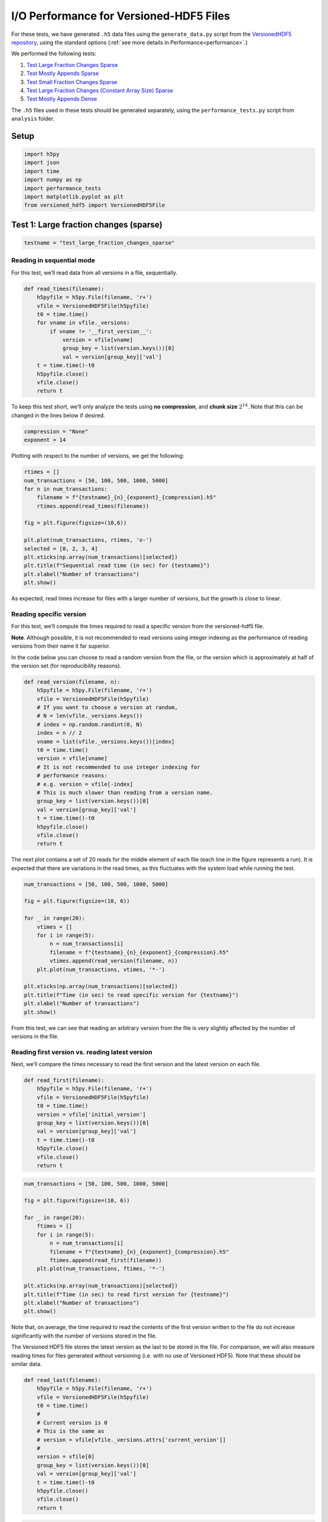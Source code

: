 .. _performance_io:

I/O Performance for Versioned-HDF5 Files
========================================

For these tests, we have generated ``.h5`` data files using the
``generate_data.py`` script from the `VersionedHDF5
repository <https://github.com/deshaw/versioned-hdf5>`__, using the
standard options (:ref:`see more details in Performance<performance>`.)

We performed the following tests:

1. `Test Large Fraction Changes Sparse <#test-1-large-fraction-changes-sparse>`__
2. `Test Mostly Appends Sparse <#test-2-mostly-appends-sparse>`__
3. `Test Small Fraction Changes Sparse <#test-3-small-fraction-changes-sparse>`__
4. `Test Large Fraction Changes (Constant Array Size) Sparse <#test-4-large-fraction-changes-sparse-constant-size>`__
5. `Test Mostly Appends Dense <#test-5-mostly-appends-dense>`__

The ``.h5`` files used in these tests should be generated separately,
using the ``performance_tests.py`` script from ``analysis`` folder.

Setup
-----

.. code:: python

    import h5py
    import json
    import time
    import numpy as np
    import performance_tests
    import matplotlib.pyplot as plt
    from versioned_hdf5 import VersionedHDF5File

Test 1: Large fraction changes (sparse)
---------------------------------------

.. code:: python

    testname = "test_large_fraction_changes_sparse"

Reading in sequential mode
~~~~~~~~~~~~~~~~~~~~~~~~~~

For this test, we’ll read data from all versions in a file,
sequentially.

.. code:: python

    def read_times(filename):
        h5pyfile = h5py.File(filename, 'r+')
        vfile = VersionedHDF5File(h5pyfile)
        t0 = time.time()
        for vname in vfile._versions:
            if vname != '__first_version__':
                version = vfile[vname]
                group_key = list(version.keys())[0]
                val = version[group_key]['val']
        t = time.time()-t0
        h5pyfile.close()
        vfile.close()
        return t

To keep this test short, we’ll only analyze the tests using **no
compression**, and **chunk size** :math:`2^{14}`. Note that this can be
changed in the lines below if desired.

.. code:: python

    compression = "None"
    exponent = 14

Plotting with respect to the number of versions, we get the following:

.. code:: python

    rtimes = []
    num_transactions = [50, 100, 500, 1000, 5000]
    for n in num_transactions:
        filename = f"{testname}_{n}_{exponent}_{compression}.h5"
        rtimes.append(read_times(filename))

    fig = plt.figure(figsize=(10,6))

    plt.plot(num_transactions, rtimes, 'o-')
    selected = [0, 2, 3, 4]
    plt.xticks(np.array(num_transactions)[selected])
    plt.title(f"Sequential read time (in sec) for {testname}")
    plt.xlabel("Number of transactions")
    plt.show()



.. image:: Performance_tests-IO_files/Performance_tests-IO_15_0.png


As expected, read times increase for files with a larger number of
versions, but the growth is close to linear.

Reading specific version
~~~~~~~~~~~~~~~~~~~~~~~~

For this test, we’ll compute the times required to read a specific
version from the versioned-hdf5 file.

**Note**. Although possible, it is not recommended to read versions
using integer indexing as the performance of reading versions from their
name it far superior.

In the code below you can choose to read a random version from the file,
or the version which is approximately at half of the version set (for
reproducibility reasons).

.. code:: python

    def read_version(filename, n):
        h5pyfile = h5py.File(filename, 'r+')
        vfile = VersionedHDF5File(h5pyfile)
        # If you want to choose a version at random,
        # N = len(vfile._versions.keys())
        # index = np.random.randint(0, N)
        index = n // 2
        vname = list(vfile._versions.keys())[index]
        t0 = time.time()
        version = vfile[vname]
        # It is not recommended to use integer indexing for
        # performance reasons:
        # e.g. version = vfile[-index]
        # This is much slower than reading from a version name.
        group_key = list(version.keys())[0]
        val = version[group_key]['val']
        t = time.time()-t0
        h5pyfile.close()
        vfile.close()
        return t

The next plot contains a set of 20 reads for the middle element of each
file (each line in the figure represents a run). It is expected that
there are variations in the read times, as this fluctuates with the
system load while running the test.

.. code:: python

    num_transactions = [50, 100, 500, 1000, 5000]

    fig = plt.figure(figsize=(10, 6))

    for _ in range(20):
        vtimes = []
        for i in range(5):
            n = num_transactions[i]
            filename = f"{testname}_{n}_{exponent}_{compression}.h5"
            vtimes.append(read_version(filename, n))
        plt.plot(num_transactions, vtimes, '*-')

    plt.xticks(np.array(num_transactions)[selected])
    plt.title(f"Time (in sec) to read specific version for {testname}")
    plt.xlabel("Number of transactions")
    plt.show()



.. image:: Performance_tests-IO_files/Performance_tests-IO_21_0.png


From this test, we can see that reading an arbitrary version from the
file is very slightly affected by the number of versions in the file.

Reading first version vs. reading latest version
~~~~~~~~~~~~~~~~~~~~~~~~~~~~~~~~~~~~~~~~~~~~~~~~

Next, we’ll compare the times necessary to read the first version and
the latest version on each file.

.. code:: python

    def read_first(filename):
        h5pyfile = h5py.File(filename, 'r+')
        vfile = VersionedHDF5File(h5pyfile)
        t0 = time.time()
        version = vfile['initial_version']
        group_key = list(version.keys())[0]
        val = version[group_key]['val']
        t = time.time()-t0
        h5pyfile.close()
        vfile.close()
        return t

.. code:: python

    num_transactions = [50, 100, 500, 1000, 5000]

    fig = plt.figure(figsize=(10, 6))

    for _ in range(20):
        ftimes = []
        for i in range(5):
            n = num_transactions[i]
            filename = f"{testname}_{n}_{exponent}_{compression}.h5"
            ftimes.append(read_first(filename))
        plt.plot(num_transactions, ftimes, '*-')

    plt.xticks(np.array(num_transactions)[selected])
    plt.title(f"Time (in sec) to read first version for {testname}")
    plt.xlabel("Number of transactions")
    plt.show()



.. image:: Performance_tests-IO_files/Performance_tests-IO_26_0.png


Note that, on average, the time required to read the contents of the
first version written to the file do not increase significantly with the
number of versions stored in the file.

The Versioned HDF5 file stores the latest version as the last to be
stored in the file. For comparison, we will also measure reading times
for files generated without versioning (i.e. with no use of Versioned
HDF5). Note that these should be similar data.

.. code:: python

    def read_last(filename):
        h5pyfile = h5py.File(filename, 'r+')
        vfile = VersionedHDF5File(h5pyfile)
        t0 = time.time()
        #
        # Current version is 0
        # This is the same as
        # version = vfile[vfile._versions.attrs['current_version']]
        #
        version = vfile[0]
        group_key = list(version.keys())[0]
        val = version[group_key]['val']
        t = time.time()-t0
        h5pyfile.close()
        vfile.close()
        return t

.. code:: python

    def read_no_versions(filename):
        h5pyfile = h5py.File(filename, 'r+')
        t0 = time.time()
        val = h5pyfile[list(h5pyfile.keys())[0]]['val']
        t = time.time()-t0
        h5pyfile.close()
        return t

.. code:: python

    num_transactions = [50, 100, 500, 1000, 5000]

    fig = plt.figure(figsize=(10,6))

    # We only do one run for the unversioned files.
    notimes = []
    for i in range(5):
        n = num_transactions[i]
        filename = f"{testname}_{n}_{exponent}_{compression}_no_versions.h5"
        notimes.append(read_no_versions(filename))
    plt.plot(num_transactions, notimes, 'ko-', ms=6)
    plt.legend(["No versions"], loc="upper left")

    for _ in range(20):
        ltimes = []
        for i in range(5):
            n = num_transactions[i]
            filename = f"{testname}_{n}_{exponent}_{compression}.h5"
            ltimes.append(read_last(filename))
        plt.plot(num_transactions, ltimes, '*-')

    plt.xticks(np.array(num_transactions)[selected])
    plt.title(f"Time (in sec) to read latest version for {testname}")
    plt.xlabel("Number of transactions")
    plt.show()



.. image:: Performance_tests-IO_files/Performance_tests-IO_31_0.png


In this case, we can see that:

- on average, reading the latest version on a VersionedHDF5File is ~5x slower than reading an unversioned file;
- the time required to read the latest version from a Versioned HDF5 file increases modestly with the number of versions stored in the file.

Test 2: Mostly appends (Sparse)
-------------------------------

.. code:: python

    testname = "test_mostly_appends_sparse"

Once again, for shortness, we’ll only consider

.. code:: python

    compression = "None"
    exponent = 14

Reading in sequential mode
~~~~~~~~~~~~~~~~~~~~~~~~~~

If we read data from each version of the file, sequentially, we obtain
the following:

.. code:: python

    rtimes = []
    num_transactions = [25, 50, 100, 500]
    for n in num_transactions:
        filename = f"{testname}_{n}_{exponent}_{compression}.h5"
        rtimes.append(read_times(filename))

    fig = plt.figure(figsize=(10,6))

    plt.plot(num_transactions, rtimes, 'o-')
    selected = [0, 1, 2, 3]
    plt.xticks(np.array(num_transactions)[selected])
    plt.title(f"Sequential read time (in sec) for {testname}")
    plt.xlabel("Number of transactions")
    plt.show()



.. image:: Performance_tests-IO_files/Performance_tests-IO_39_0.png


In this case, we can see that the increase in the time required to read
the datasets from the VersionedHDF5File grows quadratically with the
number of transactions stored in the file. This is consistent with the
increase in the size of the dataset, which also grows quickly with each
new version commited to file.

Reading specific version
~~~~~~~~~~~~~~~~~~~~~~~~

Now, let’s see the times required to read a specific version from each
file.

.. code:: python

    num_transactions = [25, 50, 100, 500]

    fig = plt.figure(figsize=(10,6))

    for _ in range(20):
        vtimes = []
        for i in range(4):
            n = num_transactions[i]
            filename = f"{testname}_{n}_{exponent}_{compression}.h5"
            vtimes.append(read_version(filename, n))
        plt.plot(num_transactions, vtimes, '*-')

    plt.xticks(num_transactions)
    plt.title(f"Time (in sec) to read random version for {testname}")
    plt.xlabel("Number of transactions")
    plt.show()



.. image:: Performance_tests-IO_files/Performance_tests-IO_43_0.png


In this case, we can see a very clear increase in the time required to
read versions from the file as the number of transactions increases.
Again, this can be explained in part by the size of the datasets being
read from file, as they grow in size with each new transaction.

Reading first version vs. reading latest version
~~~~~~~~~~~~~~~~~~~~~~~~~~~~~~~~~~~~~~~~~~~~~~~~

Looking at the times required to read the first version and the latest
version of the files, we get the following results.

.. code:: python

    num_transactions = [25, 50, 100, 500]

    fig = plt.figure(figsize=(10,6))

    for _ in range(20):
        ftimes = []
        for i in range(4):
            n = num_transactions[i]
            filename = f"{testname}_{n}_{exponent}_{compression}.h5"
            ftimes.append(read_first(filename))
        plt.plot(num_transactions, ftimes, '*-')

    plt.xticks(num_transactions)
    plt.title(f"Time (in sec) to read first version for {testname}")
    plt.xlabel("Number of transactions")
    plt.show()



.. image:: Performance_tests-IO_files/Performance_tests-IO_47_0.png


In this case, there is no significant increase in the time required to
read the first version of the file as the number of transactions
increases.

For the latest version, the results are as follows.

.. code:: python

    num_transactions = [25, 50, 100, 500]

    fig = plt.figure(figsize=(10,6))

    notimes = []
    for i in range(4):
        n = num_transactions[i]
        filename = f"{testname}_{n}_{exponent}_{compression}_no_versions.h5"
        notimes.append(read_no_versions(filename))
    plt.plot(num_transactions, notimes, 'ko-', ms=6)
    plt.legend(["No versions"], loc="upper left")

    for _ in range(20):
        ltimes = []
        for i in range(4):
            n = num_transactions[i]
            filename = f"{testname}_{n}_{exponent}_{compression}.h5"
            ltimes.append(read_last(filename))
        plt.plot(num_transactions, ltimes, '*-')

    plt.xticks(np.array(num_transactions)[selected])
    plt.title(f"Time (in sec) to read latest version for {testname}")
    plt.xlabel("Number of transactions")
    plt.show()



.. image:: Performance_tests-IO_files/Performance_tests-IO_50_0.png


Note that here we can see the impact of storing all versions of the
growing datasets on the VersionedHDF5File. While the unversioned file
can be read in constant time, irrespective of the number of transactions
commited, the versioned file suffers a slight drop in read performance
(for 500 transactions, this amounts to an average difference of ~10x in
seconds.)

Test 3: Small Fraction Changes (Sparse)
---------------------------------------

.. code:: python

    testname = "test_small_fraction_changes_sparse"

Reading in sequential mode
~~~~~~~~~~~~~~~~~~~~~~~~~~

Once again, we only consider

.. code:: python

    compression = "None"
    exponent = 14

Reading all versions in a file sequentially gives the following result.

.. code:: python

    rtimes = []
    num_transactions = [50, 100, 500, 1000, 5000]
    for n in num_transactions:
        filename = f"{testname}_{n}_{exponent}_{compression}.h5"
        rtimes.append(read_times(filename))

    fig = plt.figure(figsize=(10,6))

    plt.plot(num_transactions, rtimes, 'o-')
    selected = [0, 3, 4]
    plt.xticks(np.array(num_transactions)[selected])
    plt.title(f"Sequential read time (in sec) for {testname}")
    plt.xlabel("Number of transactions")
    plt.show()



.. image:: Performance_tests-IO_files/Performance_tests-IO_58_0.png


In this test, the sequential read times grow linearly with respect to
the number of transactions commited to file.

Reading specific version
~~~~~~~~~~~~~~~~~~~~~~~~

The times required to read a specific version from each file are
similarly slightly affected by the number of existing versions in the
file, as can be seen below.

.. code:: python

    num_transactions = [50, 100, 500, 1000, 5000]

    fig = plt.figure(figsize=(10,6))

    for _ in range(20):
        vtimes = []
        for i in range(5):
            n = num_transactions[i]
            filename = f"{testname}_{n}_{exponent}_{compression}.h5"
            vtimes.append(read_version(filename, n))
        plt.plot(num_transactions, vtimes, '*-')

    plt.xticks(np.array(num_transactions)[selected])
    plt.title(f"Time (in sec) to read random version for {testname}")
    plt.xlabel("Number of transactions")
    plt.show()



.. image:: Performance_tests-IO_files/Performance_tests-IO_62_0.png


In this test, we can see there is again a slight increase in the time
required to read a given version from each file as the number of
transactions grows, similar to what we observe in
``test_large_fraction_changes_sparse``.

Reading first version vs. reading latest version
~~~~~~~~~~~~~~~~~~~~~~~~~~~~~~~~~~~~~~~~~~~~~~~~

Reading the first version from each file results in the following:

.. code:: python

    num_transactions = [50, 100, 500, 1000, 5000]

    fig = plt.figure(figsize=(10,6))

    for _ in range(20):
        ftimes = []
        for i in range(5):
            n = num_transactions[i]
            filename = f"{testname}_{n}_{exponent}_{compression}.h5"
            ftimes.append(read_first(filename))
        plt.plot(num_transactions, ftimes, '*-')

    plt.xticks(np.array(num_transactions)[selected])
    plt.title(f"Time (in sec) to read first version for {testname}")
    plt.xlabel("Number of transactions")
    plt.show()



.. image:: Performance_tests-IO_files/Performance_tests-IO_66_0.png


Comparing reading the latest version from a Versioned HDF5 file with an
unversioned file (black line in the plot) results in the following:

.. code:: python

    num_transactions = [50, 100, 500, 1000, 5000]

    fig = plt.figure(figsize=(10,6))

    notimes = []
    for i in range(5):
        n = num_transactions[i]
        filename = f"{testname}_{n}_{exponent}_{compression}_no_versions.h5"
        notimes.append(read_no_versions(filename))
    plt.plot(num_transactions, notimes, 'ko-', ms=6)
    plt.legend(["No versions"], loc="upper left")

    for _ in range(20):
        ltimes = []
        for i in range(5):
            n = num_transactions[i]
            filename = f"{testname}_{n}_{exponent}_{compression}.h5"
            ltimes.append(read_last(filename))
        plt.plot(num_transactions, ltimes, '*-')

    plt.xticks(np.array(num_transactions)[selected])
    plt.title(f"Time (in sec) to read latest version for {testname}")
    plt.xlabel("Number of transactions")
    plt.show()



.. image:: Performance_tests-IO_files/Performance_tests-IO_68_0.png


In this case, we can see that:

- reading the latest version is not as performant as reading an unversioned file;
- the time required to read the latest version from a Versioned HDF5 file increases modestly with the number of versions stored in the file;
- these results are similar to the ones obtained in ``test_large_fraction_changes_sparse``.

Test 4: Large Fraction Changes (Sparse) - Constant Size
-------------------------------------------------------

.. code:: python

    testname = "test_large_fraction_constant_sparse"

Once more,

.. code:: python

    compression = "None"
    exponent = 14

Reading in sequential mode
~~~~~~~~~~~~~~~~~~~~~~~~~~

Reading all versions from each file sequentially gives the following.

.. code:: python

    rtimes = []
    num_transactions = [50, 100, 500, 1000, 5000]

    fig = plt.figure(figsize=(10,6))

    for n in num_transactions:
        filename = f"{testname}_{n}_{exponent}_{compression}.h5"
        rtimes.append(read_times(filename))

    plt.plot(num_transactions, rtimes, 'o-')
    selected = [0, 2, 3, 4]
    plt.xticks(np.array(num_transactions)[selected])
    plt.title(f"Sequential read time (in sec) for {testname}")
    plt.xlabel("Number of transactions")
    plt.show()



.. image:: Performance_tests-IO_files/Performance_tests-IO_76_0.png


Again, the time required to read all versions in each file grows
linearly with the number of transactions stored in each file.

Reading specific version
~~~~~~~~~~~~~~~~~~~~~~~~

The times required to read a specific version from each file are
similarly unnaffected by the number of existing versions in the file.

.. code:: python

    num_transactions = [50, 100, 500, 1000, 5000]

    fig = plt.figure(figsize=(10,6))

    for _ in range(20):
        vtimes = []
        for i in range(5):
            n = num_transactions[i]
            filename = f"{testname}_{n}_{exponent}_{compression}.h5"
            vtimes.append(read_version(filename, n))
        plt.plot(num_transactions, vtimes, '*-')

    plt.xticks(np.array(num_transactions)[selected])
    plt.title(f"Time (in sec) to read random version for {testname}")
    plt.xlabel("Number of transactions")
    plt.show()



.. image:: Performance_tests-IO_files/Performance_tests-IO_80_0.png


From this test, we can see that reading an arbitrary version from the
file is only very slightly affected by the number of versions in the
file.

Reading first version vs. reading latest version
~~~~~~~~~~~~~~~~~~~~~~~~~~~~~~~~~~~~~~~~~~~~~~~~

Finally, let’s read the first version of each file.

.. code:: python

    num_transactions = [50, 100, 500, 1000, 5000]

    fig = plt.figure(figsize=(10,6))

    for _ in range(20):
        ftimes = []
        for i in range(5):
            n = num_transactions[i]
            filename = f"{testname}_{n}_{exponent}_{compression}.h5"
            ftimes.append(read_first(filename))
        plt.plot(num_transactions, ftimes, '*-')

    plt.xticks(np.array(num_transactions)[selected])
    plt.title(f"Time (in sec) to read first version for {testname}")
    plt.xlabel("Number of transactions")
    plt.show()



.. image:: Performance_tests-IO_files/Performance_tests-IO_84_0.png


Comparing versioned and unversioned files for the latest version results
in the following:

.. code:: python

    num_transactions = [50, 100, 500, 1000, 5000]

    fig = plt.figure(figsize=(10,6))

    notimes = []
    for i in range(5):
        n = num_transactions[i]
        filename = f"{testname}_{n}_{exponent}_{compression}_no_versions.h5"
        notimes.append(read_no_versions(filename))
    plt.plot(num_transactions, notimes, 'ko-', ms=6)
    plt.legend(["No versions"], loc="upper left")

    for _ in range(50):
        ltimes = []
        for i in range(5):
            n = num_transactions[i]
            filename = f"{testname}_{n}_{exponent}_{compression}.h5"
            ltimes.append(read_last(filename))
        plt.plot(num_transactions, ltimes, '*-')

    plt.xticks(np.array(num_transactions)[selected])
    plt.title(f"Time (in sec) to read latest version for {testname}")
    plt.xlabel("Number of transactions")
    plt.show()



.. image:: Performance_tests-IO_files/Performance_tests-IO_86_0.png


In this case, we can see that:

- reading the latest version is not as performant as reading an unversioned file;
- the time required to read the latest version from a Versioned HDF5 file increases very modestly with the number of versions stored in the file.

Test 5: Mostly appends (Dense)
------------------------------

**Note that this test includes a two-dimensional dataset.**

.. code:: python

    testname = "test_mostly_appends_dense"

Since this is a two-dimensional dataset, we have observed that a chunk
size like the one used in previous examples will generate very large
files, and will show a poor performance overall. In this case, we have
chosen a chunk size of :math:`2^8` as a sensible value for the current
tests.

.. code:: python

    compression = "None"
    exponent = 8

Reading in sequential mode
~~~~~~~~~~~~~~~~~~~~~~~~~~

When we read all versions in sequential mode for this test, the results
are as follows.

.. code:: python

    rtimes = []
    num_transactions = [25, 50, 100, 500]
    for n in num_transactions:
        filename = f"{testname}_{n}_{exponent}_None.h5"
        rtimes.append(read_times(filename))

    fig = plt.figure(figsize=(10,6))

    plt.plot(num_transactions, rtimes, 'o-')
    selected = [0, 1, 2, 3]
    plt.xticks(np.array(num_transactions)[selected])
    plt.title(f"Sequential read time (in sec) for {testname}")
    plt.xlabel("Number of transactions")
    plt.show()



.. image:: Performance_tests-IO_files/Performance_tests-IO_95_0.png


Note that this behaviour is not directly comparable to
``test_mostly_appends_sparse``, as we have used a different chunk size
and the dataset contains two-dimensional data. In this case, the
increase in the time needed to read the dataset is close to linear.

Reading specific version
~~~~~~~~~~~~~~~~~~~~~~~~

Now, let’s see the times required to read a specific version from each
file.

.. code:: python

    num_transactions = [25, 50, 100, 500]

    fig = plt.figure(figsize=(10,6))
    for _ in range(20):
        vtimes = []
        for i in range(4):
            n = num_transactions[i]
            filename = f"{testname}_{n}_{exponent}_{compression}.h5"
            vtimes.append(read_version(filename, n))
        plt.plot(num_transactions, vtimes, '*-')

    plt.xticks(num_transactions)
    plt.title(f"Time (in sec) to read random version for {testname}")
    plt.xlabel("Number of transactions")
    plt.show()



.. image:: Performance_tests-IO_files/Performance_tests-IO_99_0.png


For this case, there is no marked increase in the time required to read
a specific version from the file with respect to the number of versions.

Reading first version vs. reading latest version
~~~~~~~~~~~~~~~~~~~~~~~~~~~~~~~~~~~~~~~~~~~~~~~~

Reading the first version of each of these files results in the
following.

.. code:: python

    num_transactions = [25, 50, 100, 500]

    fig = plt.figure(figsize=(10,6))
    for _ in range(20):
        ftimes = []
        for i in range(4):
            n = num_transactions[i]
            filename = f"{testname}_{n}_{exponent}_{compression}.h5"
            ftimes.append(read_first(filename))
        plt.plot(num_transactions, ftimes, '*-')

    plt.xticks(num_transactions)
    plt.title(f"Time (in sec) to read first version for {testname}")
    plt.xlabel("Number of transactions")
    plt.show()



.. image:: Performance_tests-IO_files/Performance_tests-IO_103_0.png


For the latest version, once again comparing with the unversioned file,
we have the following results:

.. code:: python

    num_transactions = [25, 50, 100, 500]

    fig = plt.figure(figsize=(10,6))

    notimes = []
    for i in range(4):
        n = num_transactions[i]
        filename = f"{testname}_{n}_{exponent}_{compression}_no_versions.h5"
        notimes.append(read_no_versions(filename))

    plt.plot(num_transactions, notimes, 'ko-', ms=6)
    plt.legend(["No versions"], loc="upper left")

    for _ in range(20):
        ltimes = []
        for i in range(4):
            n = num_transactions[i]
            filename = f"{testname}_{n}_{exponent}_{compression}.h5"
            ltimes.append(read_last(filename))
        plt.plot(num_transactions, ltimes, '*-')

    plt.xticks(np.array(num_transactions)[selected])
    plt.title(f"Time (in sec) to read latest version for {testname}")
    plt.xlabel("Number of transactions")
    plt.show()



.. image:: Performance_tests-IO_files/Performance_tests-IO_105_0.png


In this case:

- There is no marked increase in the time required to read the latest version with respect to the number of versions in each file;
- Reading a versioned file is, on average, 5x slower than reading a file containing only the last version of the data.

Summary
-------

-  ``test_mostly_appends_sparse`` shows the worst performance, with a
   considerable increase in the times required to read the latest
   version with respect to the number of transactions in the file.
-  ``test_large_fraction_changes_sparse``,
   ``test_small_fraction_changes_sparse`` and
   ``test_large_fraction_constant_sparse`` show better results in those
   same tests.
-  ``test_mostly_appends_dense`` includes a two-dimensional dataset, and
   this does not seem to hinder performance of the versioning beyond
   what is observed in other one-dimensional tests.
-  The same behaviour can be observed when reading a specific version
   from each file.
-  This reflects what we observe in file sizes and can be partially
   explained by the increase in the dimension of the arrays which are
   stored at each version.
-  Reading the first version is, in all tests, seemingly unaffected by
   the number of transactions involved in the file.
